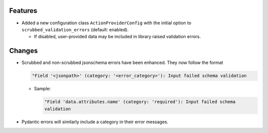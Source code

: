 
Features
--------

- Added a new configuration class ``ActionProviderConfig`` with the initial option to
  ``scrubbed_validation_errors`` (default: enabled).

  - If disabled, user-provided data may be included in library raised validation errors.

Changes
-------

- Scrubbed and non-scrubbed jsonschema errors have been enhanced. They now follow
  the format

  .. code-block:: text

    "Field '<jsonpath>' (category: '<error_category>'): Input failed schema validation

  - Sample:

    .. code-block:: text

      "Field 'data.attributes.name' (category: 'required'): Input failed schema
      validation

- Pydantic errors will similarly include a category in their error messages.
